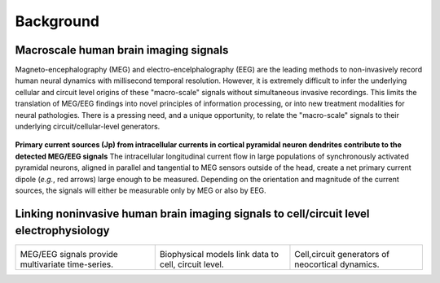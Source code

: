 
Background
===============================

Macroscale human brain imaging signals
--------------------------------------
Magneto-encephalography (MEG) and electro-encelphalography (EEG)
are the leading methods to non-invasively record human neural dynamics with millisecond
temporal resolution. However, it is extremely difficult to infer the underlying cellular and
circuit level origins of these "macro-scale" signals without simultaneous invasive recordings.
This limits the translation of MEG/EEG findings into novel principles of information
processing, or into new treatment modalities for neural pathologies. There is a pressing
need, and a unique opportunity, to relate the "macro-scale" signals to their underlying
circuit/cellular-level generators.

.. figure:: images/currentsource.png
	:scale: 20%	
	:align: center

	**Primary current sources (Jp) from intracellular currents in cortical pyramidal neuron dendrites contribute
	to the detected MEG/EEG signals** The intracellular longitudinal current flow in large populations of
	synchronously activated pyramidal neurons, aligned in parallel and tangential to MEG sensors outside of the
	head, create a net primary current dipole (*e.g.*, red arrows) large enough to be
	measured. Depending on the orientation and magnitude of the current sources, the signals will either be
	measurable only by MEG or also by EEG.


Linking noninvasive human brain imaging signals to cell/circuit level electrophysiology
---------------------------------------------------------------------------------------

.. |megeegschemefig| image:: images/megeegscheme.png
        :scale: 45%
	:align: bottom

.. |modeqfig| image:: images/modeq.png
        :scale: 40%
	:align: bottom


.. |cortcolfig| image:: images/cortcol.png
        :scale: 40%
	:align: bottom

+-------------------+----------------+---------------+
| |megeegschemefig| | |modeqfig|     | |cortcolfig|  |
|                   |                |               |
| MEG/EEG signals   | Biophysical    | Cell,circuit  |
| provide           | models link    | generators of |
| multivariate      | data to cell,  | neocortical   |
| time-series.      | circuit level. | dynamics.     |
+-------------------+----------------+---------------+

